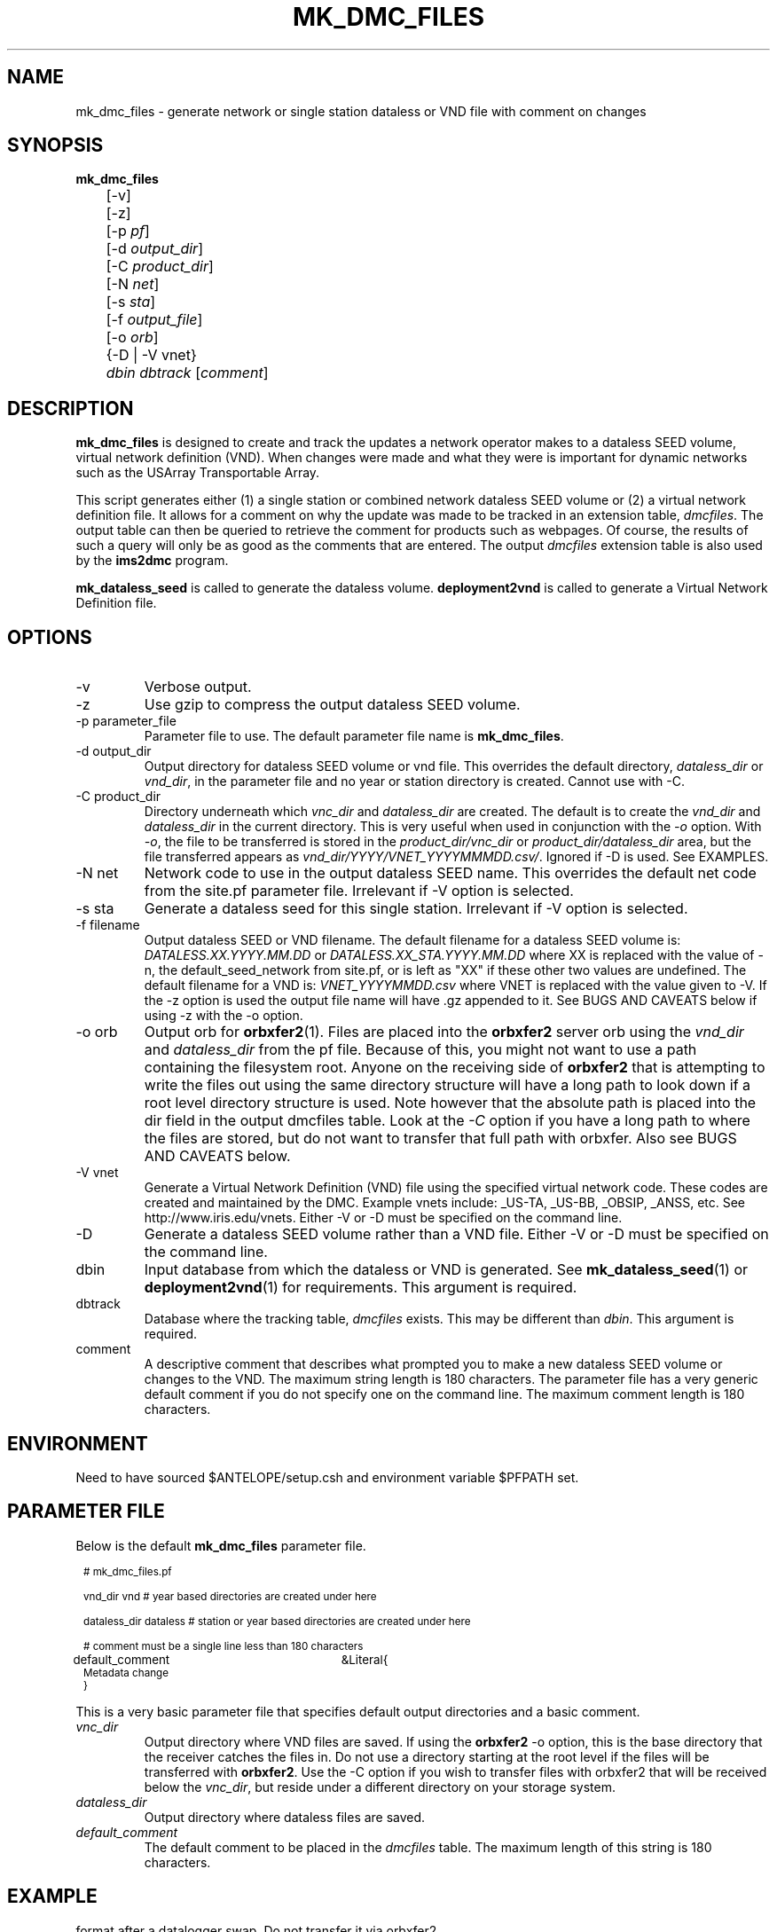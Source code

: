 .TH MK_DMC_FILES 1 
.SH NAME
mk_dmc_files \- generate network or single station dataless or VND file with comment on changes
.SH SYNOPSIS
.nf
\fB mk_dmc_files \fP 
	[-v] 
	[-z] 
	[-p \fIpf\fP] 
	[-d \fIoutput_dir\fP] 
	[-C \fIproduct_dir\fP] 
	[-N \fInet\fP] 
	[-s \fIsta\fP] 
	[-f \fIoutput_file\fP] 
	[-o \fIorb\fP] 
	{-D | -V vnet}
	\fIdbin\fP \fIdbtrack\fP [\fIcomment\fP]

.fi
.SH DESCRIPTION
\fBmk_dmc_files\fP is designed to create and track the updates a network 
operator makes to a dataless SEED volume, virtual network definition (VND).  
When changes were made and what they were is important 
for dynamic networks such as the USArray Transportable Array.  
.LP
This script generates either (1) a single station or combined network dataless 
SEED volume or (2) a virtual network definition file.  It allows for a comment on 
why the update was made to be tracked in an extension table, \fIdmcfiles\fP.
The output table can then be queried to retrieve the comment for products
such as webpages.  Of course, the results of such a query will only be as good 
as the comments that are entered.  The output \fIdmcfiles\fP extension table 
is also used by the \fBims2dmc\fP program.

\fBmk_dataless_seed\fP is called to generate the dataless volume.  \fBdeployment2vnd\fP
is called to generate a Virtual Network Definition file.

.SH OPTIONS
.IP -v
Verbose output.  
.IP -z
Use gzip to compress the output dataless SEED volume.
.IP "-p parameter_file"
Parameter file to use.  The default parameter file name is \fBmk_dmc_files\fP.
.IP "-d output_dir"
Output directory for dataless SEED volume or vnd file.  This overrides the default
directory, \fIdataless_dir\fP or \fIvnd_dir\fP, in the parameter file and no year
or station directory is created.  Cannot use with -C.
.IP "-C product_dir"
Directory underneath which \fIvnc_dir\fP and \fIdataless_dir\fP are created.  The 
default is to create the \fIvnd_dir\fP and \fIdataless_dir\fP in the current directory.
This is very useful when used in conjunction with the \fI-o\fP option.  With \fI-o\fP,
the file to be transferred is stored in the \fIproduct_dir/vnc_dir\fP or 
\fIproduct_dir/dataless_dir\fP area, but the file transferred appears as 
\fIvnd_dir/YYYY/VNET_YYYYMMMDD.csv/\fP.  Ignored if -D is used.  See EXAMPLES.
.IP "-N net"
Network code to use in the output dataless SEED name.  This overrides the default
net code from the site.pf parameter file.  Irrelevant if -V option is selected.
.IP "-s sta"
Generate a dataless seed for this single station.  Irrelevant if -V option is selected.
.IP "-f filename"
Output dataless SEED or VND filename.  The default filename for a dataless SEED
volume is: \fIDATALESS.XX.YYYY.MM.DD\fP or \fIDATALESS.XX_STA.YYYY.MM.DD\fP where
XX is replaced with the value of -n, the default_seed_network from site.pf, 
or is left as "XX" if these other two values are undefined.  The default filename
for a VND is: \fIVNET_YYYYMMDD.csv\fP where VNET is replaced with the value given 
to -V.  If the -z option is used the output file name will have .gz appended to it.  See 
BUGS AND CAVEATS below if using -z with the -o option.
.IP "-o orb"
Output orb for \fBorbxfer2\fP(1).  Files are placed into the \fBorbxfer2\fP server orb 
using the \fIvnd_dir\fP and \fIdataless_dir\fP from the pf file.  Because of this, 
you might not want to use a path containing the filesystem root.  Anyone on the receiving
side of \fBorbxfer2\fP that is attempting to write the files out using the same directory 
structure will have a long path to look down if a root level directory structure is used.
Note however that the absolute path is placed into the dir field in the output
dmcfiles table.  Look at the \fI-C\fP option if you have a long path to where the 
files are stored, but do not want to transfer that full path with orbxfer.  Also 
see BUGS AND CAVEATS below.
.IP "-V vnet"
Generate a Virtual Network Definition (VND) file using the specified virtual network
code.  These codes are created and maintained by the DMC.  Example vnets include: _US-TA, 
_US-BB, _OBSIP, _ANSS, etc.  See http://www.iris.edu/vnets.  Either -V or -D must be specified
on the command line.
.IP -D
Generate a dataless SEED volume rather than a VND file. Either -V or -D must be specified
on the command line.
.IP dbin
Input database from which the dataless or VND is generated.  See \fBmk_dataless_seed\fP(1) or
\fBdeployment2vnd\fP(1) for requirements.  This argument is required.
.IP dbtrack
Database where the tracking table, \fIdmcfiles\fP exists.  This may be different 
than \fIdbin\fP.  This argument is required.	
.IP comment
A descriptive comment that describes what prompted you to make a new 
dataless SEED volume or changes to the VND.  The maximum string length is 180 characters.  The 
parameter file has a very generic default comment if you do not specify one
on the command line.  The maximum comment length is 180 characters.
.SH ENVIRONMENT
Need to have sourced $ANTELOPE/setup.csh and environment variable
$PFPATH set.
.SH PARAMETER FILE
Below is the default \fBmk_dmc_files\fP parameter file.
.in 2c
.ft CW
.nf
.ps 8

# mk_dmc_files.pf

vnd_dir         vnd        # year based directories are created under here

dataless_dir    dataless   # station or year based directories are created under here

# comment must be a single line less than 180 characters

default_comment	&Literal{
Metadata change
}

.ps
.fi
.ft R
.in 
.LP

This is a very basic parameter file that specifies default output 
directories and a basic comment.

.IP \fIvnc_dir\fP
Output directory where VND files are saved.  If using the \fBorbxfer2\fP
-o option, this is the base directory that the receiver catches
the files in.  Do not use a directory starting at the root level if
the files will be transferred with \fBorbxfer2\fP.  Use the -C option if
you wish to transfer files with orbxfer2 that will be received below the
\fIvnc_dir\fP, but reside under a different directory on your storage system.
.IP \fIdataless_dir\fP
Output directory where dataless files are saved.
.IP \fIdefault_comment\fP
The default comment to be placed in the \fIdmcfiles\fP table.  The 
maximum length of this string is 180 characters.

.SH EXAMPLE
.LP Generate a dataless for station 109C and keep it in compressed 
format after a datalogger swap.  Do not transfer it via orbxfer2.
.in 2c
.ft CW
.nf

%\fB mk_dmc_files -D -z -s 109C dbmaster/ta_only \\
	dbops/usarray "109C datalogger swap"\fP
.fi
.ft R
.in

.LP Generate a VND for the _US-TA virtual network after adding two new stations.  
Store it in the local vnd_dir specified in the default parameter file. Transfer 
it via orbxfer2.
.in 2c
.ft CW
.nf

%\fB mk_dmc_files -V _US-TA -o anfexport:meta \\
	dbmaster/anf dbops/anf "Added X21A Z22A"\fP
.fi
.ft R
.in

.LP Generate a complete dataless for a network after adding two new stations.  
Store it in a data products directory on your raid system, but transfer using orbxfer2
with only the dataless_dir appearing for the receiver. 
.in 2c
.ft CW
.nf

%\fB mk_dmc_files -D -C /raid/data/products -o anfexport:meta \\
	dbmaster/ta_only /raid/db/anf "Added X21A Z22A"\fP
.fi
.ft R
.in

.LP In the above case the file generated would be something like
/raid/data/products/dataless/2008/DATALESS.TA.2008.03.25.   It would
appear in the anfexport:meta orb as a source that looked like:
.in 2c
.ft CW
.nf
   anfhost/xfer/76596/DATALESS.TA.2008.03.25
.fi
.ft R
.in

.LP If a downstream user was connected to the anfexport:meta
orb with orbxfer2 in the receiver mode and chose to have the
directories preserverd, they would receive the file on their
host as:
.in 2c
.ft CW
.nf
   dataless/2008/DATALESS.TA.2008.03.25
.fi
.ft R
.in



.SH DIAGNOSTICS
.LP
Errors from the system calls to \fBmk_dataless_seed\fP or \fBdeployment2vnd\fP are 
not trapped properly by the elog routines.
.LP
Make sure your input database has no egregious errors.  
.SH "SEE ALSO"
.nf
mk_dataless_seed(1)
deployment2vnd(1)
orbxfer2(1)
dmcfiles(5)
db2ims(1)
ims2dmc(1)
.fi
.SH "BUGS AND CAVEATS"
.LP
This has not been extensively tested.
.LP
If there is no reader attached to the specified output orb with -o, the program 
will hang until a reader is attached.  To avoid this behavior, the wait_match 
parameter in the orbxfer2.pf file must be blank.
.LP
The 4.9 and earlier versions of orbxfer2 had a bug such that compressed files
pushed into the orb would retain there file names (i.e. myfile.gz), but would 
actually be uncompressed before placement in the orb.  The receiver would then
get "myfile.gz" out of the orb, but it would be an uncompressed file.  Until this
bug is resolved in the next Antelope release, do not use the -z and -o options
together.
.LP
If there are permissions problems with the output orb used with -o, the transfer
of the file to the orb may fail silently.  Review the orbserver logs to see if
there is a problem.
.LP
All of the different directory options are confusing.  I included them rather
than choosing a single method that I commonly use.  I would be interested to 
hear of other ways people might use this program and modifications that might
be required or clarifications that you would find helpful.
.LP
See the current SEED manual for a full description of a dataless SEED volume.
.LP
Converse with the DMC regarding the format of the VND files.

.SH AUTHOR
Jennifer Eakins
.br
Univ. of California, San Diego

